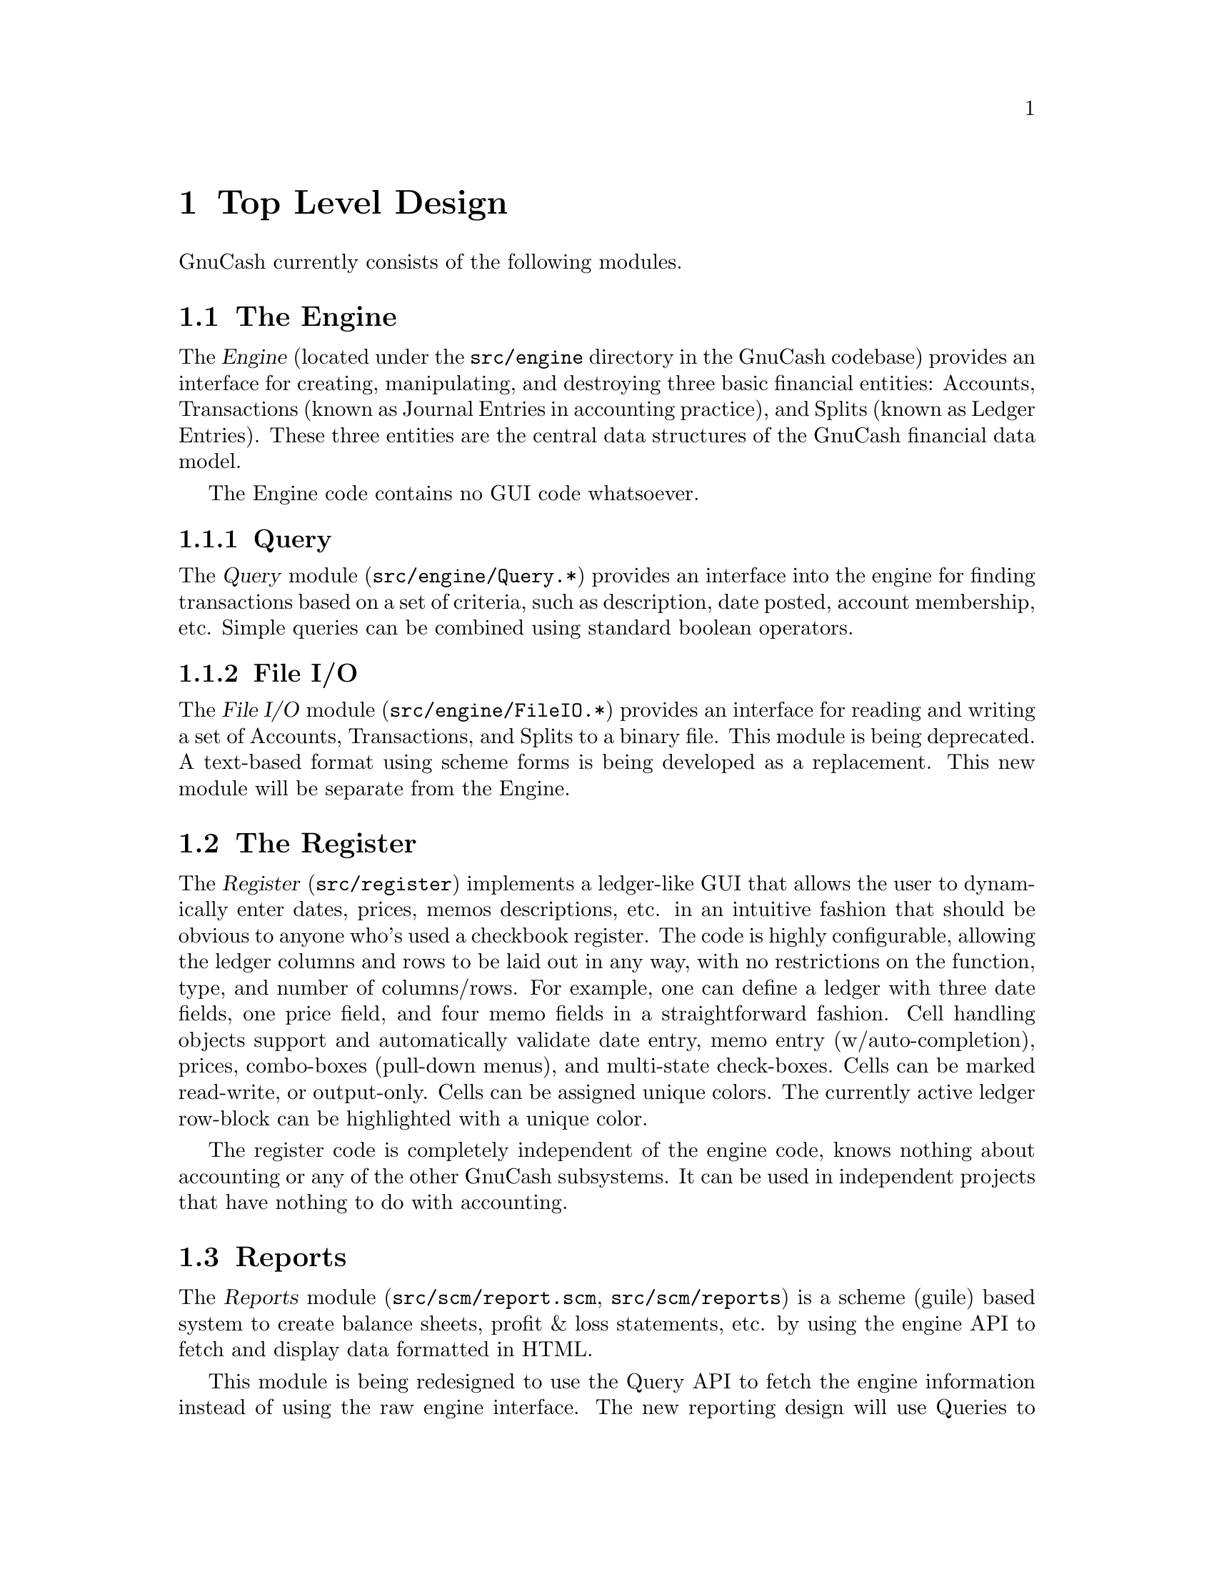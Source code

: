 @node Top Level, Engine, Introduction, Top
@chapter Top Level Design

GnuCash currently consists of the following modules.

@section The Engine

The @dfn{Engine} (located under the @file{src/engine} directory in the
GnuCash codebase) provides an interface for creating, manipulating, and
destroying three basic financial entities: Accounts, Transactions (known
as Journal Entries in accounting practice), and Splits (known as Ledger
Entries). These three entities are the central data structures of the
GnuCash financial data model.

The Engine code contains no GUI code whatsoever.

@subsection Query

The @dfn{Query} module (@file{src/engine/Query.*}) provides an interface
into the engine for finding transactions based on a set of criteria,
such as description, date posted, account membership, etc. Simple
queries can be combined using standard boolean operators.

@subsection File I/O

The @dfn{File I/O} module (@file{src/engine/FileIO.*}) provides an
interface for reading and writing a set of Accounts, Transactions, and
Splits to a binary file. This module is being deprecated. A text-based
format using scheme forms is being developed as a replacement. This new
module will be separate from the Engine.


@section The Register

The @dfn{Register} (@file{src/register}) implements a ledger-like
GUI that allows the user to dynamically enter dates, prices, memos
descriptions, etc. in an intuitive fashion that should be obvious to
anyone who's used a checkbook register. The code is highly configurable,
allowing the ledger columns and rows to be laid out in any way, with no
restrictions on the function, type, and number of columns/rows. For
example, one can define a ledger with three date fields, one price
field, and four memo fields in a straightforward fashion. Cell handling
objects support and automatically validate date entry, memo entry
(w/auto-completion), prices, combo-boxes (pull-down menus), and
multi-state check-boxes. Cells can be marked read-write, or
output-only. Cells can be assigned unique colors. The currently
active ledger row-block can be highlighted with a unique color.

The register code is completely independent of the engine code, knows
nothing about accounting or any of the other GnuCash subsystems. It
can be used in independent projects that have nothing to do with
accounting.


@section Reports

The @dfn{Reports} module (@file{src/scm/report.scm},
@file{src/scm/reports}) is a scheme (guile) based system to create
balance sheets, profit & loss statements, etc. by using the engine
API to fetch and display data formatted in HTML.

This module is being redesigned to use the Query API to fetch the engine
information instead of using the raw engine interface. The new reporting
design will use Queries to extract the data and assemble it into a
view-independent format. This data will then be converted to HTML
reports and/or graphs such as bar and pie charts.


@section Graphs

The @dfn{Graphs} module will be a future module implementing GUI graphs
such as bar and pie charts. These graphs will be interactive in that the
user can, for example, move pie wedges, and 'live' in that the user will
be able to click on graph subsections to see a detail graph or report of
that particular subsection.

This module will be implemented using the GUPPI library being developed
by Jon Trowbridge (@url{http://www.gnome.org/guppi}).


@section Price Quotes

The @dfn{Price Quotes} module (@file{src/quotes}) is a Perl system to
fetch stock price data off the Internet and insert it into the GnuCash
Engine. This module requires the functionality of the Finance::Quote
module available at SourceForge. The Finance::Quote module can fetch
price quotes from many different sources including Yahoo, Yahoo Europe,
and some international exchanges.

The Finance::Quote module also supports fetching currency exchange
rates. GnuCash will be extended to allow the fetching and use of
currency exchange rates.


@section User Preferences

The @dfn{User Preferences} module (@file{src/scm/options.scm},
@file{src/scm/prefs.scm}) provides an infrastructure for defining both
user-configurable and internal preferences. Preferences are defined in
scheme using several predefined preference types such as boolean,
string, date, etc. Preferences are 'implemented' by providing a GUI
which allows the user to see and change preference values. An API
is provided to query preference values and to register callbacks
which will be invoked when preferences change.

Preference values which are different from the default values
are stored as scheme forms in a user-specific preferences file
(@file{~/.gnucash/config.auto}). This file is automatically
loaded upon startup.


@section QIF Import

The @dfn{QIF Import} module (@file{src/scm/qif-import}) provides
functionality for importing QIF (Quicken Interchange Format) data
into GnuCash.


@section GnuCash

The GnuCash module (@file{src/gnome}, @file{src/register/gnome} and
@file{src/*.[ch]}) is the main GUI application. It consists of a
collection of miscellaneous GUI code to glue together all of the pieces
above into a coherent, point-and-click whole. It is meant to be easy to
use and intuitive to the novice user without sacrificing the power and
flexibility that a professional might expect. When people say that
GnuCash is trying to be a "Quicken or MS Money look/work/act-alike",
this is the piece that they are referring to. It really is meant to
be a personal-finance manager with enough power for the power user
and the ease of use for the beginner.

Currently, the Gnome interface is the only operational interface. There
is an obsolete Motif interface which is not maintained. The Qt code
won't compile, and most/all functions are missing.
